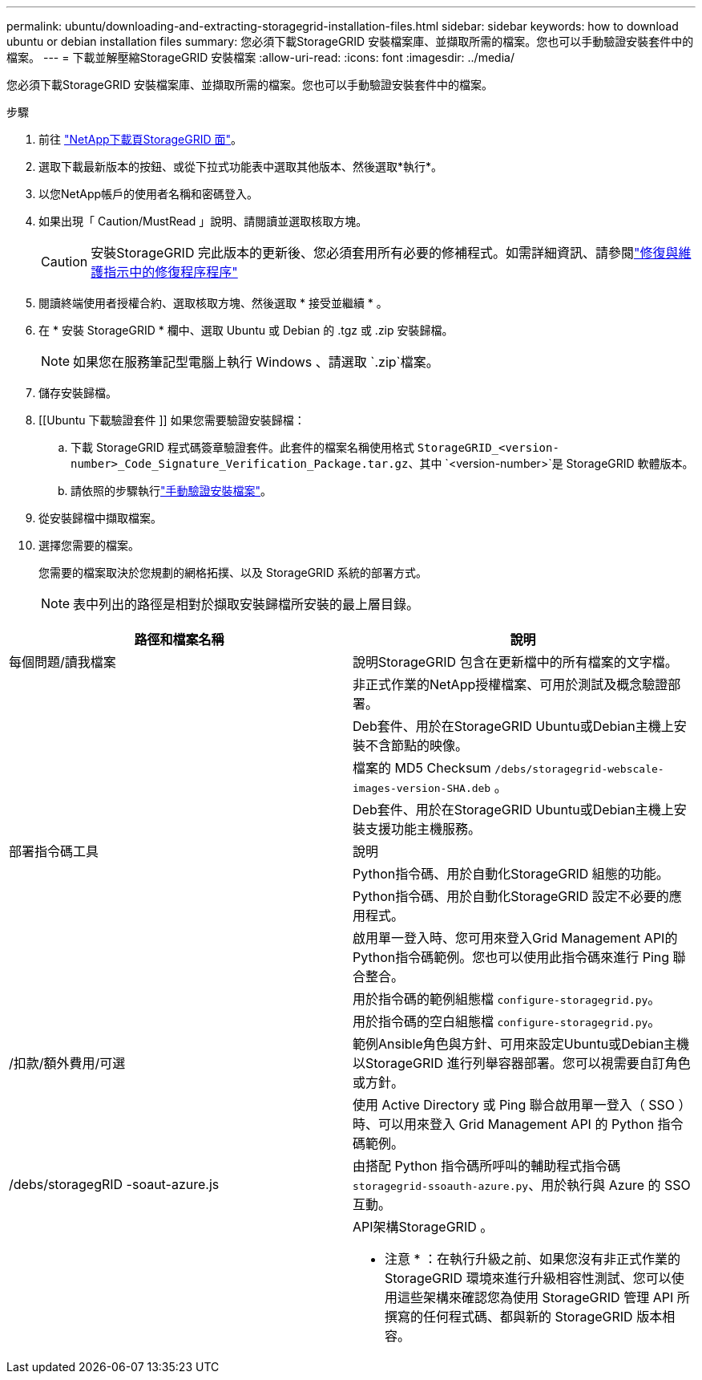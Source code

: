 ---
permalink: ubuntu/downloading-and-extracting-storagegrid-installation-files.html 
sidebar: sidebar 
keywords: how to download ubuntu or debian installation files 
summary: 您必須下載StorageGRID 安裝檔案庫、並擷取所需的檔案。您也可以手動驗證安裝套件中的檔案。 
---
= 下載並解壓縮StorageGRID 安裝檔案
:allow-uri-read: 
:icons: font
:imagesdir: ../media/


[role="lead"]
您必須下載StorageGRID 安裝檔案庫、並擷取所需的檔案。您也可以手動驗證安裝套件中的檔案。

.步驟
. 前往 https://mysupport.netapp.com/site/products/all/details/storagegrid/downloads-tab["NetApp下載頁StorageGRID 面"^]。
. 選取下載最新版本的按鈕、或從下拉式功能表中選取其他版本、然後選取*執行*。
. 以您NetApp帳戶的使用者名稱和密碼登入。
. 如果出現「 Caution/MustRead 」說明、請閱讀並選取核取方塊。
+

CAUTION: 安裝StorageGRID 完此版本的更新後、您必須套用所有必要的修補程式。如需詳細資訊、請參閱link:../maintain/storagegrid-hotfix-procedure.html["修復與維護指示中的修復程序程序"]

. 閱讀終端使用者授權合約、選取核取方塊、然後選取 * 接受並繼續 * 。
. 在 * 安裝 StorageGRID * 欄中、選取 Ubuntu 或 Debian 的 .tgz 或 .zip 安裝歸檔。
+

NOTE: 如果您在服務筆記型電腦上執行 Windows 、請選取 `.zip`檔案。

. 儲存安裝歸檔。
. [[Ubuntu 下載驗證套件 ]] 如果您需要驗證安裝歸檔：
+
.. 下載 StorageGRID 程式碼簽章驗證套件。此套件的檔案名稱使用格式 `StorageGRID_<version-number>_Code_Signature_Verification_Package.tar.gz`、其中 `<version-number>`是 StorageGRID 軟體版本。
.. 請依照的步驟執行link:../ubuntu/download-files-verify.html["手動驗證安裝檔案"]。


. 從安裝歸檔中擷取檔案。
. 選擇您需要的檔案。
+
您需要的檔案取決於您規劃的網格拓撲、以及 StorageGRID 系統的部署方式。

+

NOTE: 表中列出的路徑是相對於擷取安裝歸檔所安裝的最上層目錄。



[cols="1a,1a"]
|===
| 路徑和檔案名稱 | 說明 


| 每個問題/讀我檔案  a| 
說明StorageGRID 包含在更新檔中的所有檔案的文字檔。



| ./cebs/NLF000000.txt  a| 
非正式作業的NetApp授權檔案、可用於測試及概念驗證部署。



| ./cebs/storagegrid-webscale-images-version-SHA.deb  a| 
Deb套件、用於在StorageGRID Ubuntu或Debian主機上安裝不含節點的映像。



| ./cebs/storagegrid-webscale-images-version-SHA.deb.md5  a| 
檔案的 MD5 Checksum `/debs/storagegrid-webscale-images-version-SHA.deb` 。



| ./cebs/storagegrid-webscale-service-version-SHA.deb  a| 
Deb套件、用於在StorageGRID Ubuntu或Debian主機上安裝支援功能主機服務。



| 部署指令碼工具 | 說明 


| ./cebs/configure-storagegrid.py  a| 
Python指令碼、用於自動化StorageGRID 組態的功能。



| ./cebs/configure-sga.py  a| 
Python指令碼、用於自動化StorageGRID 設定不必要的應用程式。



| ./cebs/storagegrid-ssoauth.py  a| 
啟用單一登入時、您可用來登入Grid Management API的Python指令碼範例。您也可以使用此指令碼來進行 Ping 聯合整合。



| ./cebs/configure儲存格RID、same.json  a| 
用於指令碼的範例組態檔 `configure-storagegrid.py`。



| ./cebs/configure儲存格GRID、blank、json  a| 
用於指令碼的空白組態檔 `configure-storagegrid.py`。



| /扣款/額外費用/可選  a| 
範例Ansible角色與方針、可用來設定Ubuntu或Debian主機以StorageGRID 進行列舉容器部署。您可以視需要自訂角色或方針。



| ./debs/storagegrid-ssoauth-azure.py  a| 
使用 Active Directory 或 Ping 聯合啟用單一登入（ SSO ）時、可以用來登入 Grid Management API 的 Python 指令碼範例。



| /debs/storagegRID -soaut-azure.js  a| 
由搭配 Python 指令碼所呼叫的輔助程式指令碼 `storagegrid-ssoauth-azure.py`、用於執行與 Azure 的 SSO 互動。



| ./扣款/其他項目/ API架構  a| 
API架構StorageGRID 。

* 注意 * ：在執行升級之前、如果您沒有非正式作業的 StorageGRID 環境來進行升級相容性測試、您可以使用這些架構來確認您為使用 StorageGRID 管理 API 所撰寫的任何程式碼、都與新的 StorageGRID 版本相容。

|===